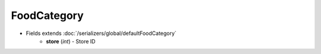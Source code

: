 FoodCategory
============

* Fields extends :doc:`/serializers/global/defaultFoodCategory`
    - **store** (*int*) - Store ID
